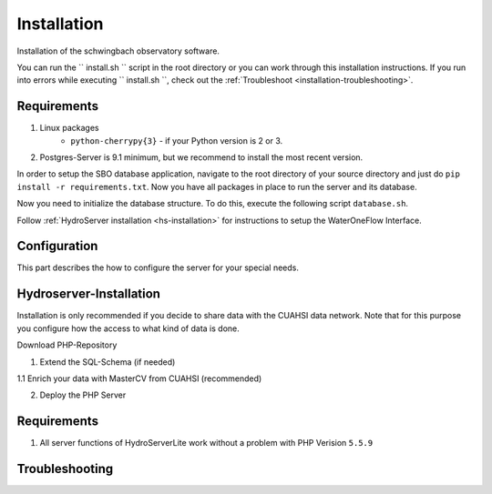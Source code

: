 Installation
============

Installation of the schwingbach observatory software.

You can run the `` install.sh `` script in the root directory or you can work through
this installation instructions. If you run into errors while executing `` install.sh ``,
check out the :ref:`Troubleshoot <installation-troubleshooting>`.

Requirements
*************

1. Linux packages
    * ``python-cherrypy{3}`` - if your Python version is 2 or 3.
2. Postgres-Server is 9.1 minimum, but we recommend to install the most recent version.

In order to setup the SBO database application, navigate to the root directory of
your source directory and just do ``pip install -r requirements.txt``. Now you have
all packages in place to run the server and its database.

Now you need to initialize the database structure. To do this, execute the following script ``database.sh``.

Follow :ref:`HydroServer installation <hs-installation>` for instructions to setup the WaterOneFlow Interface.

Configuration
**************

This part describes the how to configure the server for your special needs.

Hydroserver-Installation
************************
.. _hs-installation:

Installation is only recommended if you decide to share data with the CUAHSI data network. Note that for this purpose
you configure how the access to what kind of data is done.

Download PHP-Repository

1. Extend the SQL-Schema (if needed)

1.1 Enrich your data with MasterCV from CUAHSI (recommended)

2. Deploy the PHP Server

Requirements
*************

1. All server functions of HydroServerLite work without a problem with PHP Verision ``5.5.9``

Troubleshooting
***************
.. _installation-troubleshooting:
